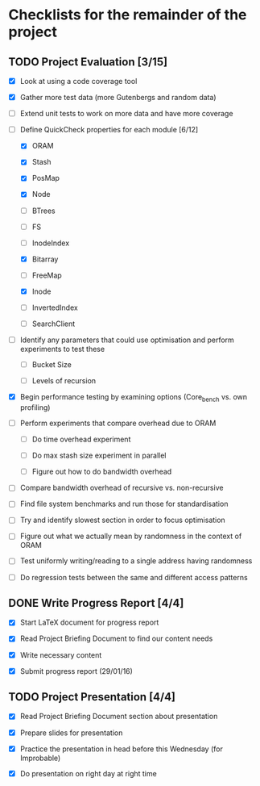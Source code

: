 * Checklists for the remainder of the project

** TODO Project Evaluation [3/15]

  - [X] Look at using a code coverage tool

  - [X] Gather more test data (more Gutenbergs and random data)

  - [ ] Extend unit tests to work on more data and have more coverage

  - [-] Define QuickCheck properties for each module [6/12]

    - [X] ORAM

    - [X] Stash

    - [X] PosMap

    - [X] Node

    - [ ] BTrees

    - [ ] FS

    - [ ] InodeIndex

    - [X] Bitarray

    - [ ] FreeMap

    - [X] Inode

    - [ ] InvertedIndex

    - [ ] SearchClient

  - [ ] Identify any parameters that could use optimisation and perform
        experiments to test these

    - [ ] Bucket Size

    - [ ] Levels of recursion

  - [X] Begin performance testing by examining options (Core_bench vs. own
        profiling)

  - [ ] Perform experiments that compare overhead due to ORAM

    - [ ] Do time overhead experiment

    - [ ] Do max stash size experiment in parallel

    - [ ] Figure out how to do bandwidth overhead

  - [ ] Compare bandwidth overhead of recursive vs. non-recursive

  - [ ] Find file system benchmarks and run those for standardisation

  - [ ] Try and identify slowest section in order to focus optimisation

  - [ ] Figure out what we actually mean by randomness in the context of ORAM

  - [ ] Test uniformly writing/reading to a single address having randomness

  - [ ] Do regression tests between the same and different access patterns

** DONE Write Progress Report [4/4]
   CLOSED: [2016-01-29 Fri 17:32]

  - [X] Start LaTeX document for progress report

  - [X] Read Project Briefing Document to find our content needs

  - [X] Write necessary content

  - [X] Submit progress report (29/01/16)

** TODO Project Presentation [4/4]

  - [X] Read Project Briefing Document section about presentation

  - [X] Prepare slides for presentation

  - [X] Practice the presentation in head before this Wednesday (for Improbable)

  - [X] Do presentation on right day at right time
